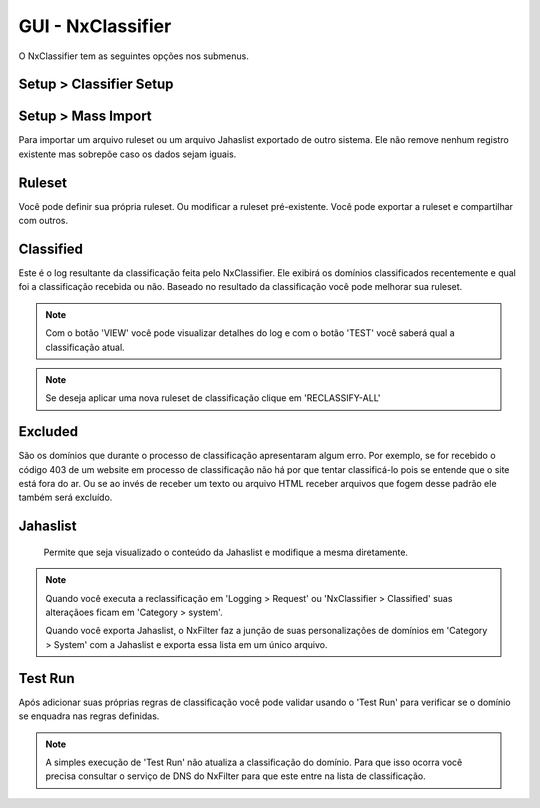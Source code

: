 **********************************
GUI - NxClassifier
**********************************

O NxClassifier tem as seguintes opções nos submenus.

Setup > Classifier Setup
************************

.. envvar:: DNS Test Timeout
 
  NxClassifier só classifica os domínios existentes/válidos. Então ele primeiro testa o registro DNS antes de classficá-lo.

.. envvar:: HTTP Connection Timeout

  Após testar o registro DNS, a página é baixada no servidor para análise. Este parâmetro define o timeout para a conexão HTTP.

.. envvar:: HTTP Read Timeout
  
  Este parâmetro define o timeout para recebimento dos dados referentes a página, é medido após a conexão HTTP

 .. note::

  Se esses timeouts estiverem com valores muito altos você pode ter degradação na performance no momento da execução do NxClassifier.

.. envvar:: Classified Data Retention Days
 
  Este parâmetro define quanto tempo a classificação feita a um site pelo NxClassifier fica armazenada. O NxClassifier armazena os resultados da classificação para os sites mais recentes. O sistema não classifica domínios já categorizados ou que já estejam nos registros de classificação sem qualquer erro.

.. envvar:: Disable Domain Pattern Dic 

 O NxFilter tem um modelo de domínios baseado no processo de classificação

.. envvar:: Disable Classification 
 
 Desabilita a classificação dos domínios pelo NxClassifier.

Setup > Mass Import
*******************

Para importar um arquivo ruleset ou um arquivo Jahaslist exportado de outro sistema. Ele não remove nenhum registro existente mas sobrepõe caso os dados sejam iguais.

Ruleset
*********

Você pode definir sua própria ruleset. Ou modificar a ruleset pré-existente. Você pode exportar a ruleset e compartilhar com outros.

Classified
***********

Este é o log resultante da classificação feita pelo NxClassifier. Ele exibirá os domínios classificados recentemente e qual foi a classificação recebida ou não. Baseado no resultado da classificação você pode melhorar sua ruleset.

.. note::
  
  Com o botão 'VIEW' você pode visualizar detalhes do log e com o botão 'TEST' você saberá qual a classificação atual.

.. note:: Se deseja aplicar uma nova ruleset de classificação clique em 'RECLASSIFY-ALL' 

Excluded
*********

São os domínios que durante o processo de classificação apresentaram algum erro. Por exemplo, se for recebido o código 403 de um website em processo de classificação não há por que tentar classificá-lo pois se entende que o site está fora do ar. Ou se ao invés de receber um texto ou arquivo HTML receber arquivos que fogem desse padrão ele também será excluído.

.. warn:: 
  
 Os domínios excluídos não são removidos da lista, caso haja interesse que o NxClassifier tente classficar um domínio que tenha sido excluído é preciso removê-lo da lista antes.

Jahaslist
*********

 Permite que seja visualizado o conteúdo da Jahaslist e modifique a mesma diretamente.

.. warn::

  Apesar de haver a possibilidade de reclassificar um domínio diretamente na Jahaslist isso não é recomendado - exceto queira proceder com um importação em massa dos domínios. A Jahaslist é armazenada em uma tabela separada das demais, com isso o NxFilter não faz backup da mesma. Então é melhor fazer essa reclassificação em 'Category > System'.

.. note::

  Quando você executa a reclassificação em 'Logging > Request' ou 'NxClassifier > Classified' suas alteraçãoes ficam em 'Category > system'.
  
  Quando você exporta Jahaslist, o NxFilter faz a junção de suas personalizações de domínios em 'Category > System' com a Jahaslist e exporta essa lista em um único arquivo.

Test Run
*********

Após adicionar suas próprias regras de classificação você pode validar usando o 'Test Run' para verificar se o domínio se enquadra nas regras definidas.

.. note:: A simples execução de 'Test Run' não atualiza a classificação do domínio. Para que isso ocorra você precisa consultar o serviço de DNS do NxFilter para que este entre na lista de classificação.
